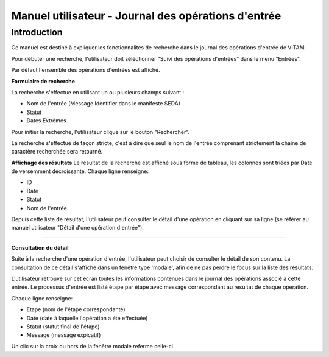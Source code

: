 Manuel utilisateur - Journal des opérations d'entrée
########################################################################################

Introduction
============
Ce manuel est destiné à expliquer les fonctionnalités de recherche dans le journal des opérations d'entrée de VITAM.

Pour débuter une recherche, l'utilisateur doit séléctionner "Suivi des opérations d'entrées" dans le menu "Entrées".

Par défaut l'ensemble des opérations d'entrées est affiché.

**Formulaire de recherche**

La recherche s'effectue en utilisant un ou plusieurs champs suivant :

- Nom de l'entrée (Message Identifier dans le manifeste SEDA)
- Statut
- Dates Extrêmes

Pour initier la recherche, l'utilisateur clique sur le bouton "Rechercher".

La recherche s'effectue de façon stricte, c'est à dire que seul le nom de l'entrée comprenant strictement la chaine de caractère recherchée sera retourné.

.. image:: images/op_entree.jpg

**Affichage des résultats**
Le résultat de la recherche est affiché sous forme de tableau, les colonnes sont triées par Date de versemment décroissante. Chaque ligne renseigne:

- ID
- Date
- Statut
- Nom de l'entrée

.. image:: images/op_entree_liste.jpg

Depuis cette liste de résultat, l'utilisateur peut consulter le détail d'une opération en cliquant sur sa ligne (se référer au manuel utilisateur "Détail d'une opération d'entrée").

----------------------

**Consultation du détail**

Suite à la recherche d'une opération d'entrée, l'utilisateur peut choisir de consulter le détail de son contenu.
La consultation de ce détail s'affiche dans un fenêtre type 'modale', afin de ne pas perdre le focus sur la liste des résultats.

L'utilisateur retrouve sur cet écran toutes les informations contenues dans le journal des opérations associé à cette entrée.
Le processus d'entrée est listé étape par étape avec message correspondant au résultat de chaque opération.

.. image:: images/op_entree_detail.jpg

Chaque ligne renseigne:

- Etape (nom de l'étape correspondante)
- Date (date à laquelle l'opération a été effectuée)
- Statut (statut final de l'étape)
- Message (message expicatif)

Un clic sur la croix ou hors de la fenêtre modale referme celle-ci.
